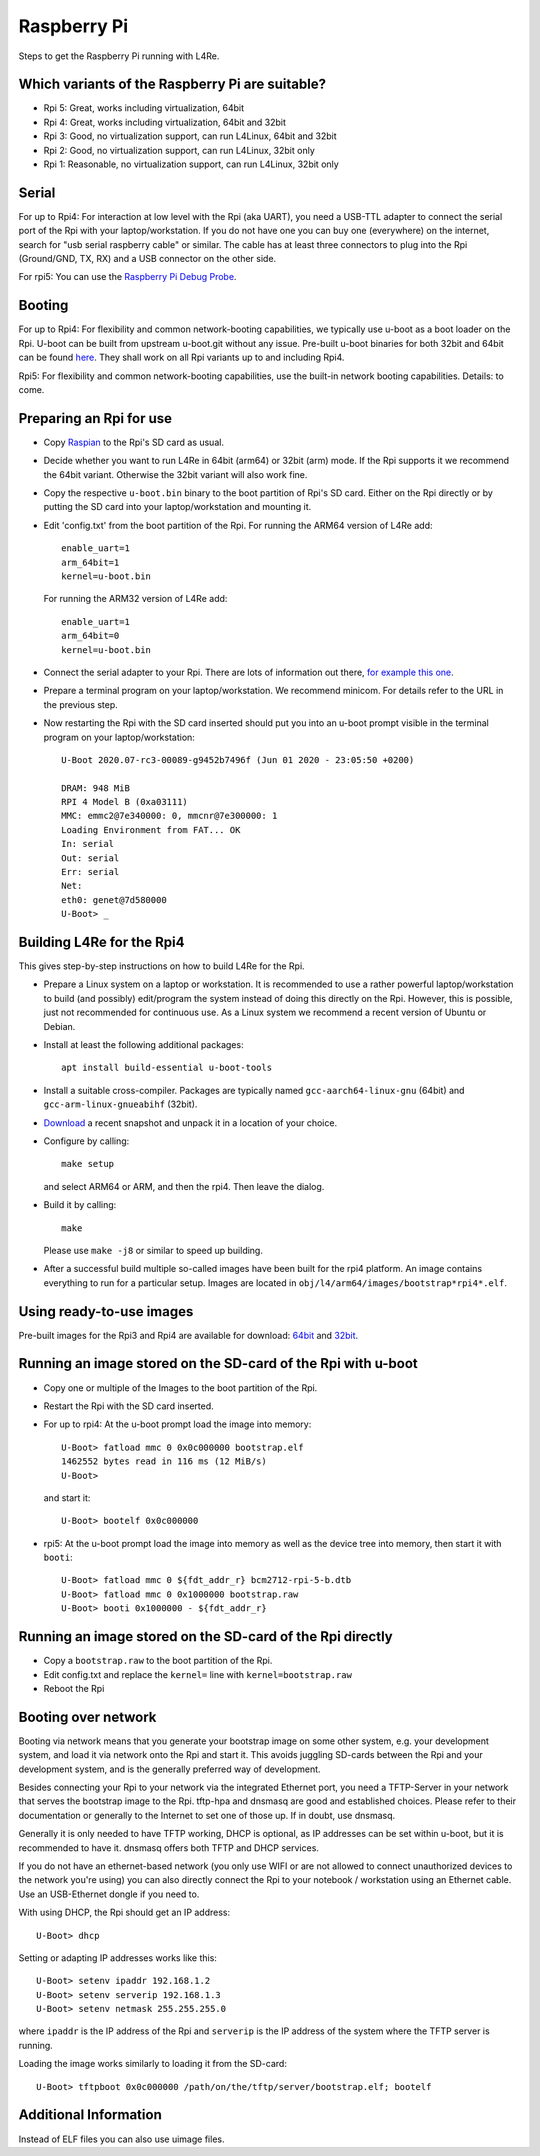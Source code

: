 Raspberry Pi
************

Steps to get the Raspberry Pi running with L4Re.

Which variants of the Raspberry Pi are suitable?
================================================

* Rpi 5: Great, works including virtualization, 64bit
* Rpi 4: Great, works including virtualization, 64bit and 32bit
* Rpi 3: Good, no virtualization support, can run L4Linux, 64bit and 32bit
* Rpi 2: Good, no virtualization support, can run L4Linux, 32bit only
* Rpi 1: Reasonable, no virtualization support, can run L4Linux, 32bit only

Serial
======

For up to Rpi4: For interaction at low level with the Rpi (aka UART), you
need a USB-TTL adapter to connect the serial port of the Rpi with your
laptop/workstation. If you do not have one you can buy one (everywhere) on
the internet, search for "usb serial raspberry cable" or similar. The cable
has at least three connectors to plug into the Rpi (Ground/GND, TX, RX) and
a USB connector on the other side.

For rpi5: You can use the `Raspberry Pi Debug Probe
<https://www.raspberrypi.com/products/debug-probe/>`_.

Booting
=======

For up to Rpi4: For flexibility and common network-booting capabilities, we
typically use u-boot as a boot loader on the Rpi. U-boot can be built from
upstream u-boot.git without any issue. Pre-built u-boot binaries for both
32bit and 64bit can be found `here <https://l4re.org/download/u-boot/>`_.
They shall work on all Rpi variants up to and including Rpi4.

Rpi5: For flexibility and common network-booting capabilities, use the
built-in network booting capabilities. Details: to come.

Preparing an Rpi for use
========================

* Copy `Raspian <https://www.raspberrypi.org/downloads/>`_ to the Rpi's SD card
  as usual.
* Decide whether you want to run L4Re in 64bit (arm64) or 32bit (arm) mode. If
  the Rpi supports it we recommend the 64bit variant. Otherwise the 32bit
  variant will also work fine.
* Copy the respective ``u-boot.bin`` binary to the boot partition of Rpi's SD
  card. Either on the Rpi directly or by putting the SD card into your
  laptop/workstation and mounting it.
* Edit 'config.txt' from the boot partition of the Rpi. For running the ARM64
  version of L4Re add::

      enable_uart=1
      arm_64bit=1
      kernel=u-boot.bin

  For running the ARM32 version of L4Re add::

      enable_uart=1
      arm_64bit=0
      kernel=u-boot.bin

* Connect the serial adapter to your Rpi. There are lots of information out
  there, `for example this one <https://elinux.org/RPi_Serial_Connection>`_.
* Prepare a terminal program on your laptop/workstation. We recommend minicom.
  For details refer to the URL in the previous step.
* Now restarting the Rpi with the SD card inserted should put you into an
  u-boot prompt visible in the terminal program on your laptop/workstation::

      U-Boot 2020.07-rc3-00089-g9452b7496f (Jun 01 2020 - 23:05:50 +0200)
      
      DRAM: 948 MiB
      RPI 4 Model B (0xa03111)
      MMC: emmc2@7e340000: 0, mmcnr@7e300000: 1
      Loading Environment from FAT... OK
      In: serial
      Out: serial
      Err: serial
      Net:
      eth0: genet@7d580000
      U-Boot> _


Building L4Re for the Rpi4
==========================

This gives step-by-step instructions on how to build L4Re for the Rpi.

* Prepare a Linux system on a laptop or workstation. It is recommended to
  use a rather powerful laptop/workstation to build (and possibly)
  edit/program the system instead of doing this directly on the Rpi.
  However, this is possible, just not recommended for continuous use. As a
  Linux system we recommend a recent version of Ubuntu or Debian. 
* Install at least the following additional packages::

      apt install build-essential u-boot-tools

* Install a suitable cross-compiler. Packages are typically named
  ``gcc-aarch64-linux-gnu`` (64bit) and ``gcc-arm-linux-gnueabihf`` (32bit).

* `Download <https://l4re.org/download/snapshots/>`_ a recent snapshot and
  unpack it in a location of your choice.

* Configure by calling::

      make setup

  and select ARM64 or ARM, and then the rpi4. Then leave the dialog. 

* Build it by calling::

      make

  Please use ``make -j8`` or similar to speed up building.

* After a successful build multiple so-called images have been built for the
  rpi4 platform. An image contains everything to run for a particular setup.
  Images are located in ``obj/l4/arm64/images/bootstrap*rpi4*.elf``.

 
Using ready-to-use images
=========================

Pre-built images for the Rpi3 and Rpi4 are available for download:
`64bit <https://l4re.org/download/snapshots/pre-built-images/arm64/>`_ and
`32bit <https://l4re.org/download/snapshots/pre-built-images/arm-v7/>`_.


Running an image stored on the SD-card of the Rpi with u-boot
=============================================================

* Copy one or multiple of the Images to the boot partition of the Rpi.

* Restart the Rpi with the SD card inserted.

* For up to rpi4: At the u-boot prompt load the image into memory::

        U-Boot> fatload mmc 0 0x0c000000 bootstrap.elf
        1462552 bytes read in 116 ms (12 MiB/s)
        U-Boot>

  and start it::

        U-Boot> bootelf 0x0c000000 

* rpi5: At the u-boot prompt load the image into memory as well as the
  device tree into memory, then start it with ``booti``::

        U-Boot> fatload mmc 0 ${fdt_addr_r} bcm2712-rpi-5-b.dtb
        U-Boot> fatload mmc 0 0x1000000 bootstrap.raw
        U-Boot> booti 0x1000000 - ${fdt_addr_r}


Running an image stored on the SD-card of the Rpi directly
==========================================================

* Copy a ``bootstrap.raw`` to the boot partition of the Rpi.
* Edit config.txt and replace the ``kernel=`` line with ``kernel=bootstrap.raw``
* Reboot the Rpi

Booting over network
====================

Booting via network means that you generate your bootstrap image on some other system, e.g. your development system, and load it via network onto the Rpi and start it. This avoids juggling SD-cards between the Rpi and your development system, and is the generally preferred way of development.

Besides connecting your Rpi to your network via the integrated Ethernet port, you need a TFTP-Server in your network that serves the bootstrap image to the Rpi. tftp-hpa and dnsmasq are good and established choices. Please refer to their documentation or generally to the Internet to set one of those up. If in doubt, use dnsmasq.

Generally it is only needed to have TFTP working, DHCP is optional, as IP addresses can be set within u-boot, but it is recommended to have it. dnsmasq offers both TFTP and DHCP services.

If you do not have an ethernet-based network (you only use WIFI or are not allowed to connect unauthorized devices to the network you're using) you can also directly connect the Rpi to your notebook / workstation using an Ethernet cable. Use an USB-Ethernet dongle if you need to.

With using DHCP, the Rpi should get an IP address::

        U-Boot> dhcp

Setting or adapting IP addresses works like this::

        U-Boot> setenv ipaddr 192.168.1.2
        U-Boot> setenv serverip 192.168.1.3
        U-Boot> setenv netmask 255.255.255.0

where ``ipaddr`` is the IP address of the Rpi and ``serverip`` is the IP
address of the system where the TFTP server is running.

Loading the image works similarly to loading it from the SD-card::

         U-Boot> tftpboot 0x0c000000 /path/on/the/tftp/server/bootstrap.elf; bootelf

Additional Information
======================

Instead of ELF files you can also use uimage files.

